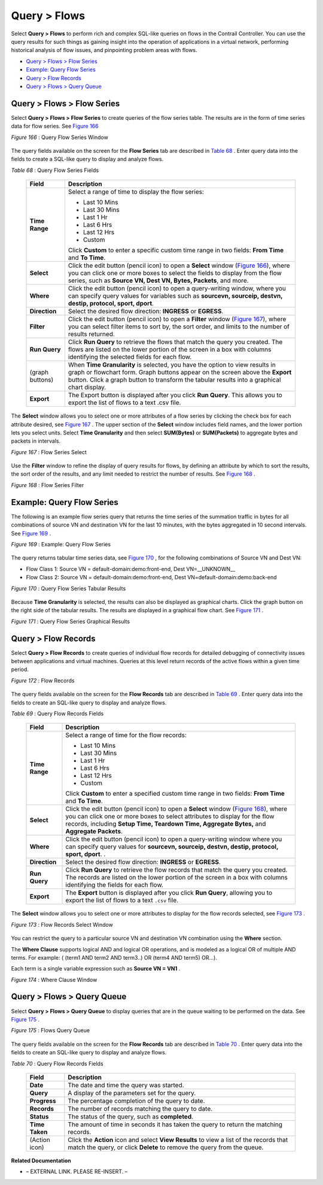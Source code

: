 .. This work is licensed under the Creative Commons Attribution 4.0 International License.
   To view a copy of this license, visit http://creativecommons.org/licenses/by/4.0/ or send a letter to Creative Commons, PO Box 1866, Mountain View, CA 94042, USA.


=============
Query > Flows
=============

Select **Query > Flows** to perform rich and complex SQL-like queries on flows in the Contrail Controller. You can use the query results for such things as gaining insight into the operation of applications in a virtual network, performing historical analysis of flow issues, and pinpointing problem areas with flows.

-  `Query > Flows > Flow Series`_ 


-  `Example: Query Flow Series`_ 


-  `Query > Flow Records`_ 


-  `Query > Flows > Query Queue`_ 



Query > Flows > Flow Series
===========================

Select **Query > Flows > Flow Series** to create queries of the flow series table. The results are in the form of time series data for flow series. See `Figure 166`_ 

.. _Figure 166: 

*Figure 166* : Query Flow Series Window

.. figure:: s041598.gif

The query fields available on the screen for the **Flow Series** tab are described in `Table 68`_ . Enter query data into the fields to create a SQL-like query to display and analyze flows.

.. _Table 68: 


*Table 68* : Query Flow Series Fields

  +-----------------------------------+-----------------------------------+
  | Field                             | Description                       |
  +===================================+===================================+
  | **Time Range**                    | Select a range of time to display |
  |                                   | the flow series:                  |
  |                                   |                                   |
  |                                   | -  Last 10 Mins                   |
  |                                   | -  Last 30 Mins                   |
  |                                   | -  Last 1 Hr                      |
  |                                   | -  Last 6 Hrs                     |
  |                                   | -  Last 12 Hrs                    |
  |                                   | -  Custom                         |
  |                                   |                                   |
  |                                   | Click **Custom** to enter a       |
  |                                   | specific custom time range in two |
  |                                   | fields: **From Time** and **To    |
  |                                   | Time**.                           |
  +-----------------------------------+-----------------------------------+
  | **Select**                        | Click the edit button (pencil     |
  |                                   | icon) to open a **Select** window |
  |                                   | (`Figure 166`_), where you can    |
  |                                   | click one or more boxes to select |
  |                                   | the fields to display from the    |
  |                                   | flow series, such as **Source VN, |
  |                                   | Dest VN, Bytes, Packets**, and    |
  |                                   | more.                             |
  +-----------------------------------+-----------------------------------+
  | **Where**                         | Click the edit button (pencil     |
  |                                   | icon) to open a query-writing     |
  |                                   | window, where you can specify     |
  |                                   | query values for variables such   |
  |                                   | as **sourcevn, sourceip, destvn,  |
  |                                   | destip, protocol, sport, dport**. |
  +-----------------------------------+-----------------------------------+
  | **Direction**                     | Select the desired flow           |
  |                                   | direction: **INGRESS** or         |
  |                                   | **EGRESS**.                       |
  +-----------------------------------+-----------------------------------+
  | **Filter**                        | Click the edit button (pencil     |
  |                                   | icon) to open a **Filter** window |
  |                                   | (`Figure 167`_), where you can    |
  |                                   | select filter items to sort by,   |
  |                                   | the sort order, and limits to the |
  |                                   | number of results returned.       |
  +-----------------------------------+-----------------------------------+
  | **Run Query**                     | Click **Run Query** to retrieve   |
  |                                   | the flows that match the query    |
  |                                   | you created. The flows are listed |
  |                                   | on the lower portion of the       |
  |                                   | screen in a box with columns      |
  |                                   | identifying the selected fields   |
  |                                   | for each flow.                    |
  +-----------------------------------+-----------------------------------+
  | (graph buttons)                   | When **Time Granularity** is      |
  |                                   | selected, you have the option to  |
  |                                   | view results in graph or          |
  |                                   | flowchart form. Graph buttons     |
  |                                   | appear on the screen above the    |
  |                                   | **Export** button. Click a graph  |
  |                                   | button to transform the tabular   |
  |                                   | results into a graphical chart    |
  |                                   | display.                          |
  +-----------------------------------+-----------------------------------+
  | **Export**                        | The Export button is displayed    |
  |                                   | after you click **Run Query**.    |
  |                                   | This allows you to export the     |
  |                                   | list of flows to a text .csv      |
  |                                   | file.                             |
  +-----------------------------------+-----------------------------------+


The **Select** window allows you to select one or more attributes of a flow series by clicking the check box for each attribute desired, see `Figure 167`_ . The upper section of the **Select** window includes field names, and the lower portion lets you select units. Select **Time Granularity** and then select **SUM(Bytes)** or **SUM(Packets)** to aggregate bytes and packets in intervals.

.. _Figure 167: 

*Figure 167* : Flow Series Select

.. figure:: s041600.gif

Use the **Filter** window to refine the display of query results for flows, by defining an attribute by which to sort the results, the sort order of the results, and any limit needed to restrict the number of results. See `Figure 168`_ .

.. _Figure 168: 

*Figure 168* : Flow Series Filter

.. figure:: s041599.gif


Example: Query Flow Series
==========================

The following is an example flow series query that returns the time series of the summation traffic in bytes for all combinations of source VN and destination VN for the last 10 minutes, with the bytes aggregated in 10 second intervals. See `Figure 169`_ .

.. _Figure 169: 

*Figure 169* : Example: Query Flow Series

.. figure:: s041604.gif

The query returns tabular time series data, see `Figure 170`_ , for the following combinations of Source VN and Dest VN:

- Flow Class 1: Source VN = default-domain:demo:front-end, Dest VN=__UNKNOWN__


- Flow Class 2: Source VN = default-domain:demo:front-end, Dest VN=default-domain:demo:back-end


.. _Figure 170: 

*Figure 170* : Query Flow Series Tabular Results

.. figure:: s041605.gif

Because **Time Granularity** is selected, the results can also be displayed as graphical charts. Click the graph button on the right side of the tabular results. The results are displayed in a graphical flow chart. See `Figure 171`_ .

.. _Figure 171: 

*Figure 171* : Query Flow Series Graphical Results

.. figure:: s041611.gif


Query > Flow Records
====================

Select **Query > Flow Records** to create queries of individual flow records for detailed debugging of connectivity issues between applications and virtual machines. Queries at this level return records of the active flows within a given time period.

.. _Figure 172: 

*Figure 172* : Flow Records

.. figure:: s041601.gif

The query fields available on the screen for the **Flow Records** tab are described in `Table 69`_ . Enter query data into the fields to create an SQL-like query to display and analyze flows.

.. _Table 69: 


*Table 69* : Query Flow Records Fields

  +-----------------------------------+-----------------------------------+
  | Field                             | Description                       |
  +===================================+===================================+
  | **Time Range**                    | Select a range of time for the    |
  |                                   | flow records:                     |
  |                                   |                                   |
  |                                   | -  Last 10 Mins                   |
  |                                   | -  Last 30 Mins                   |
  |                                   | -  Last 1 Hr                      |
  |                                   | -  Last 6 Hrs                     |
  |                                   | -  Last 12 Hrs                    |
  |                                   | -  Custom                         |
  |                                   |                                   |
  |                                   | Click **Custom** to enter a       |
  |                                   | specified custom time range in    |
  |                                   | two fields: **From Time** and     |
  |                                   | **To Time**.                      |
  +-----------------------------------+-----------------------------------+
  | **Select**                        | Click the edit button (pencil     |
  |                                   | icon) to open a **Select** window |
  |                                   | (`Figure 168`_), where you can    |
  |                                   | click one or more boxes to select |
  |                                   | attributes to display for the     |
  |                                   | flow records, including **Setup   |
  |                                   | Time, Teardown Time, Aggregate    |
  |                                   | Bytes,** and **Aggregate          |
  |                                   | Packets**.                        |
  +-----------------------------------+-----------------------------------+
  | **Where**                         | Click the edit button (pencil     |
  |                                   | icon) to open a query-writing     |
  |                                   | window where you can specify      |
  |                                   | query values for **sourcevn,      |
  |                                   | sourceip, destvn, destip,         |
  |                                   | protocol, sport, dport**. .       |
  +-----------------------------------+-----------------------------------+
  | **Direction**                     | Select the desired flow           |
  |                                   | direction: **INGRESS** or         |
  |                                   | **EGRESS**.                       |
  +-----------------------------------+-----------------------------------+
  | **Run Query**                     | Click **Run Query** to retrieve   |
  |                                   | the flow records that match the   |
  |                                   | query you created. The records    |
  |                                   | are listed on the lower portion   |
  |                                   | of the screen in a box with       |
  |                                   | columns identifying the fields    |
  |                                   | for each flow.                    |
  +-----------------------------------+-----------------------------------+
  | **Export**                        | The **Export** button is          |
  |                                   | displayed after you click **Run   |
  |                                   | Query**, allowing you to export   |
  |                                   | the list of flows to a text       |
  |                                   | ``.csv`` file.                    |
  +-----------------------------------+-----------------------------------+
  

The **Select** window allows you to select one or more attributes to display for the flow records selected, see `Figure 173`_ .

.. _Figure 173: 

*Figure 173* : Flow Records Select Window

.. figure:: s041602.gif

You can restrict the query to a particular source VN and destination VN combination using the **Where** section.

The **Where Clause** supports logical AND and logical OR operations, and is modeled as a logical OR of multiple AND terms. For example: ( (term1 AND term2 AND term3..) OR (term4 AND term5) OR…).

Each term is a single variable expression such as **Source VN = VN1** .

.. _Figure 174: 

*Figure 174* : Where Clause Window

.. figure:: s041608.gif


Query > Flows > Query Queue
===========================

Select **Query > Flows > Query Queue** to display queries that are in the queue waiting to be performed on the data. See `Figure 175`_ .

.. _Figure 175: 

*Figure 175* : Flows Query Queue

.. figure:: s041592.gif

The query fields available on the screen for the **Flow Records** tab are described in `Table 70`_ . Enter query data into the fields to create an SQL-like query to display and analyze flows.

.. _Table 70: 


*Table 70* : Query Flow Records Fields

  +-----------------------------------+-----------------------------------+
  | Field                             | Description                       |
  +===================================+===================================+
  | **Date**                          | The date and time the query was   |
  |                                   | started.                          |
  +-----------------------------------+-----------------------------------+
  | **Query**                         | A display of the parameters set   |
  |                                   | for the query.                    |
  +-----------------------------------+-----------------------------------+
  | **Progress**                      | The percentage completion of the  |
  |                                   | query to date.                    |
  +-----------------------------------+-----------------------------------+
  | **Records**                       | The number of records matching    |
  |                                   | the query to date.                |
  +-----------------------------------+-----------------------------------+
  | **Status**                        | The status of the query, such as  |
  |                                   | **completed**.                    |
  +-----------------------------------+-----------------------------------+
  | **Time Taken**                    | The amount of time in seconds it  |
  |                                   | has taken the query to return the |
  |                                   | matching records.                 |
  +-----------------------------------+-----------------------------------+
  | (Action icon)                     | Click the **Action** icon and     |
  |                                   | select **View Results** to view a |
  |                                   | list of the records that match    |
  |                                   | the query, or click **Delete** to |
  |                                   | remove the query from the queue.  |
  +-----------------------------------+-----------------------------------+

**Related Documentation**

- – EXTERNAL LINK. PLEASE RE-INSERT. –

.. _Understanding Flow Sampling: topic-102905.html


